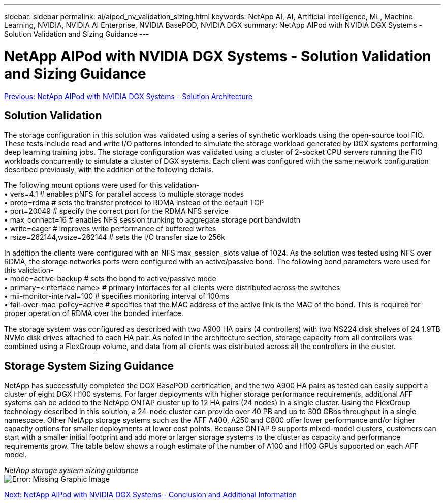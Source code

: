 ---
sidebar: sidebar
permalink: ai/aipod_nv_validation_sizing.html
keywords: NetApp AI, AI, Artificial Intelligence, ML, Machine Learning, NVIDIA, NVIDIA AI Enterprise, NVIDIA BasePOD, NVIDIA DGX
summary: NetApp AIPod with NVIDIA DGX Systems - Solution Validation and Sizing Guidance
---

= NetApp AIPod with NVIDIA DGX Systems - Solution Validation and Sizing Guidance
:hardbreaks:
:nofooter:
:icons: font
:linkattrs:
:imagesdir: ./../media/

link:aipod_nv_architecture.html[Previous: NetApp AIPod with NVIDIA DGX Systems - Solution Architecture]

== Solution Validation

The storage configuration in this solution was validated using a series of synthetic workloads using the open-source tool FIO. These tests include read and write I/O patterns intended to simulate the storage workload generated by DGX systems performing deep learning training jobs. The storage configuration was validated using a cluster of 2-socket CPU servers running the FIO workloads concurrently to simulate a cluster of DGX systems. Each client was configured with the same network configuration described previously, with the addition of the following details.

The following mount options were used for this validation-
• vers=4.1                  # enables pNFS for parallel access to multiple storage nodes
• proto=rdma                # sets the transfer protocol to RDMA instead of the default TCP
• port=20049                # specify the correct port for the RDMA NFS service
• max_connect=16            # enables NFS session trunking to aggregate storage port bandwidth
• write=eager               # improves write performance of buffered writes
• rsize=262144,wsize=262144 # sets the I/O transfer size to 256k

In addition the clients were configured with an NFS max_session_slots value of 1024. As the solution was tested using NFS over RDMA, the storage networks ports were configured with an active/passive bond. The following bond parameters were used for this validation-
• mode=active-backup                    # sets the bond to active/passive mode
• primary=<interface name>              # primary interfaces for all clients were distributed across the switches 
• mii-monitor-interval=100              # specifies monitoring interval of 100ms 
• fail-over-mac-policy=active           # specifies that the MAC address of the active link is the MAC of the bond. This is required for proper operation of RDMA over the bonded interface. 

The storage system was configured as described with two A900 HA pairs (4 controllers) with two NS224 disk shelves of 24 1.9TB NVMe disk drives attached to each HA pair. As noted in the architecture section, storage capacity from all controllers was combined using a FlexGroup volume, and data from all clients was distributed across all the controllers in the cluster. 

== Storage System Sizing Guidance

NetApp has successfully completed the DGX BasePOD certification, and the two A900 HA pairs as tested can easily support a cluster of eight DGX H100 systems. For larger deployments with higher storage performance requirements, additional AFF systems can be added to the NetApp ONTAP cluster up to 12 HA pairs (24 nodes) in a single cluster. Using the FlexGroup technology described in this solution, a 24-node cluster can provide over 40 PB and up to 300 GBps throughput in a single namespace. Other NetApp storage systems such as the AFF A400, A250 and C800 offer lower performance and/or higher capacity options for smaller deployments at lower cost points. Because ONTAP 9 supports mixed-model clusters, customers can start with a smaller initial footprint and add more or larger storage systems to the cluster as capacity and performance requirements grow. The table below shows a rough estimate of the number of A100 and H100 GPUs supported on each AFF model.

_NetApp storage system sizing guidance_
image:aipod_nv_sizing_new.png[Error: Missing Graphic Image]

link:aipod_nv_conclusion_add_info.html[Next: NetApp AIPod with NVIDIA DGX Systems - Conclusion and Additional Information]